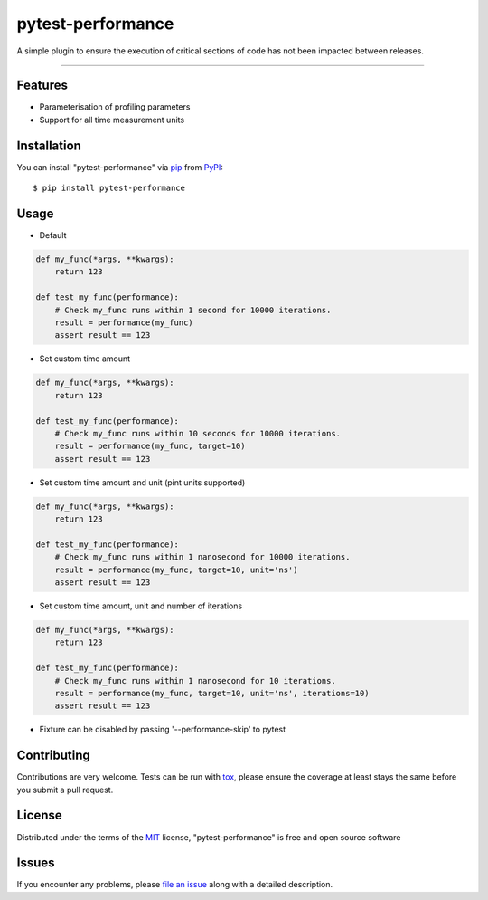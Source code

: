==================
pytest-performance
==================

.. image:: https://img.shields.io/pypi/v/pytest-performance.svg
    :target: https://pypi.org/project/pytest-performance
    :alt: PyPI version

.. image:: https://img.shields.io/pypi/pyversions/pytest-performance.svg
    :target: https://pypi.org/project/pytest-performance
    :alt: Python versions

.. image:: https://travis-ci.org/rupertcw/pytest-performance.svg?branch=master
    :target: https://travis-ci.org/rupertcw/pytest-performance
    :alt: See Build Status on Travis CI

.. image:: https://ci.appveyor.com/api/projects/status/github/rupertcw/pytest-performance?branch=master
    :target: https://ci.appveyor.com/project/rupertcw/pytest-performance/branch/master
    :alt: See Build Status on AppVeyor

A simple plugin to ensure the execution of critical sections of code has not been impacted between releases.

----


Features
--------

* Parameterisation of profiling parameters
* Support for all time measurement units


Installation
------------

You can install "pytest-performance" via `pip`_ from `PyPI`_::

    $ pip install pytest-performance


Usage
-----

* Default

.. code-block:: python

    def my_func(*args, **kwargs):
        return 123

    def test_my_func(performance):
        # Check my_func runs within 1 second for 10000 iterations.
        result = performance(my_func)
        assert result == 123

* Set custom time amount

.. code-block:: python

    def my_func(*args, **kwargs):
        return 123

    def test_my_func(performance):
        # Check my_func runs within 10 seconds for 10000 iterations.
        result = performance(my_func, target=10)
        assert result == 123

* Set custom time amount and unit (pint units supported)

.. code-block:: python

    def my_func(*args, **kwargs):
        return 123

    def test_my_func(performance):
        # Check my_func runs within 1 nanosecond for 10000 iterations.
        result = performance(my_func, target=10, unit='ns')
        assert result == 123

* Set custom time amount, unit and number of iterations

.. code-block:: python

    def my_func(*args, **kwargs):
        return 123

    def test_my_func(performance):
        # Check my_func runs within 1 nanosecond for 10 iterations.
        result = performance(my_func, target=10, unit='ns', iterations=10)
        assert result == 123

* Fixture can be disabled by passing '--performance-skip' to pytest


Contributing
------------
Contributions are very welcome. Tests can be run with `tox`_, please ensure
the coverage at least stays the same before you submit a pull request.


License
-------

Distributed under the terms of the `MIT`_ license, "pytest-performance" is free and open source software


Issues
------

If you encounter any problems, please `file an issue`_ along with a detailed description.

.. _`Cookiecutter`: https://github.com/audreyr/cookiecutter
.. _`@hackebrot`: https://github.com/hackebrot
.. _`MIT`: http://opensource.org/licenses/MIT
.. _`GNU GPL v3.0`: http://www.gnu.org/licenses/gpl-3.0.txt
.. _`Apache Software License 2.0`: http://www.apache.org/licenses/LICENSE-2.0
.. _`cookiecutter-pytest-plugin`: https://github.com/pytest-dev/cookiecutter-pytest-plugin
.. _`file an issue`: https://github.com/rupertcw/pytest-performance/issues
.. _`pytest`: https://github.com/pytest-dev/pytest
.. _`tox`: https://tox.readthedocs.io/en/latest/
.. _`pip`: https://pypi.org/project/pip/
.. _`PyPI`: https://pypi.org/project
